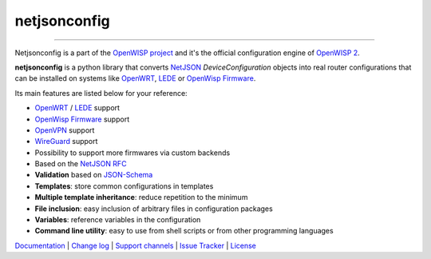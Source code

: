 netjsonconfig
=============

.. image:: https://github.com/burlesquer/netjsonconfig/workflows/Netjsonconfig%20CI%20Build/badge.svg?branch=master
   :target: https://github.com/burlesquer/netjsonconfig/actions?query=workflow%3A%22Netjsonconfig+CI+Build%22

.. image:: https://coveralls.io/repos/openwisp/netjsonconfig/badge.svg
  :target: https://coveralls.io/r/openwisp/netjsonconfig

.. image:: https://img.shields.io/librariesio/release/github/openwisp/netjsonconfig
   :target: https://libraries.io/github/openwisp/netjsonconfig#repository_dependencies
   :alt: Dependency monitoring 

.. image:: https://img.shields.io/gitter/room/nwjs/nw.js.svg?style=flat-square
   :target: https://gitter.im/openwisp/general

.. image:: https://badge.fury.io/py/netjsonconfig.svg
   :target: http://badge.fury.io/py/netjsonconfig

.. image:: https://pepy.tech/badge/netjsonconfig
   :target: https://pepy.tech/project/netjsonconfig
   :alt: downloads

.. image:: https://img.shields.io/badge/code%20style-black-000000.svg
   :target: https://pypi.org/project/black/
   :alt: code style: black

------------

Netjsonconfig is a part of the `OpenWISP project <http://openwisp.org>`_ and it's the official
configuration engine of `OpenWISP 2 <https://github.com/burlesquer/ansible-openwisp2>`_.

.. image:: http://netjsonconfig.openwisp.org/en/latest/_images/openwisp.org.svg
  :target: http://openwisp.org

**netjsonconfig** is a python library that converts `NetJSON <http://netjson.org>`_
*DeviceConfiguration* objects into real router configurations that can be installed
on systems like `OpenWRT <http://openwrt.org>`_, `LEDE <https://www.lede-project.org/>`_
or `OpenWisp Firmware <https://github.com/burlesquer/OpenWISP-Firmware>`_.

Its main features are listed below for your reference:

* `OpenWRT <http://openwrt.org>`_ / `LEDE <https://www.lede-project.org/>`_ support
* `OpenWisp Firmware <https://github.com/burlesquer/OpenWISP-Firmware>`_ support
* `OpenVPN <https://openvpn.net>`_ support
* `WireGuard <https://www.wireguard.com/>`_ support
* Possibility to support more firmwares via custom backends
* Based on the `NetJSON RFC <http://netjson.org/rfc.html>`_
* **Validation** based on `JSON-Schema <http://json-schema.org/>`_
* **Templates**: store common configurations in templates
* **Multiple template inheritance**: reduce repetition to the minimum
* **File inclusion**: easy inclusion of arbitrary files in configuration packages
* **Variables**: reference variables in the configuration
* **Command line utility**: easy to use from shell scripts or from other programming languages

`Documentation <http://netjsonconfig.openwisp.org/>`_ |
`Change log <https://github.com/burlesquer/netjsonconfig/blob/master/CHANGES.rst>`_ |
`Support channels <http://openwisp.org/support.html>`_ |
`Issue Tracker <https://github.com/burlesquer/netjsonconfig/issues>`_ |
`License <https://github.com/burlesquer/netjsonconfig/blob/master/LICENSE>`_
